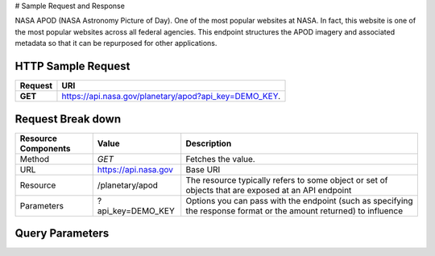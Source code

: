 # Sample Request and Response

.. raw:: html

   <p>

NASA APOD (NASA Astronomy Picture of Day). One of the most popular
websites at NASA. In fact, this website is one of the most popular
websites across all federal agencies. This endpoint structures the APOD
imagery and associated metadata so that it can be repurposed for other
applications.

.. raw:: html

   <p>

 

.. raw:: html

   </p>

HTTP Sample Request
-------------------

+---------------+-----------------------------------------------------------+
| Request       | URI                                                       |
+===============+===========================================================+
| \ **GET**\    | https://api.nasa.gov/planetary/apod?api\_key=DEMO\_KEY.   |
+---------------+-----------------------------------------------------------+

.. raw:: html

   <p>

 

.. raw:: html

   </p>

Request Break down
------------------

.. raw:: html

   <p>

 

.. raw:: html

   </p>

+-----------------------+------------------------+-----------------------------------------------------------------------------------------------------------------------+
| Resource Components   | Value                  | Description                                                                                                           |
+=======================+========================+=======================================================================================================================+
| Method                | *GET*                  | Fetches the value.                                                                                                    |
+-----------------------+------------------------+-----------------------------------------------------------------------------------------------------------------------+
| URL                   | https://api.nasa.gov   | Base URI                                                                                                              |
+-----------------------+------------------------+-----------------------------------------------------------------------------------------------------------------------+
| Resource              | /planetary/apod        | The resource typically refers to some object or set of objects that are exposed at an API endpoint                    |
+-----------------------+------------------------+-----------------------------------------------------------------------------------------------------------------------+
| Parameters            | ?api\_key=DEMO\_KEY    | Options you can pass with the endpoint (such as specifying the response format or the amount returned) to influence   |
+-----------------------+------------------------+-----------------------------------------------------------------------------------------------------------------------+

.. raw:: html

   <p>

 

.. raw:: html

   </p>

Query Parameters
----------------

